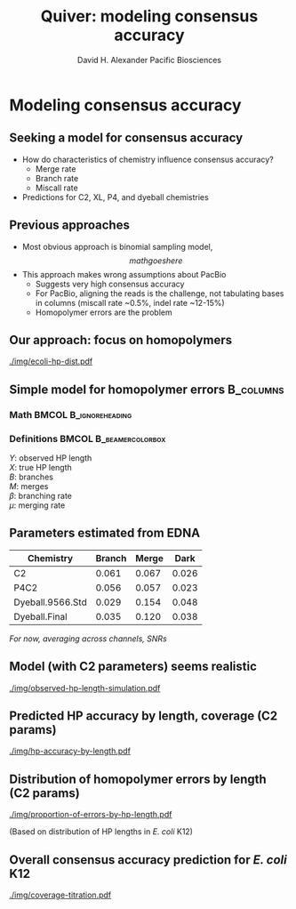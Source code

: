#+TITLE: Quiver: modeling consensus accuracy
#+AUTHOR: David H. Alexander \newline  Pacific Biosciences
#+DESCRIPTION:
#+KEYWORDS:
#+LANGUAGE:  en
#+OPTIONS:   H:3 num:t toc:nil \n:nil @:t ::t |:t ^:t -:t f:t *:t <:t
#+OPTIONS:   TeX:t LaTeX:t skip:nil d:nil todo:t pri:nil tags:not-in-toc
#+INFOJS_OPT: view:nil toc:nil ltoc:t mouse:underline buttons:0 path:http://orgmode.org/org-info.js
#+EXPORT_SELECT_TAGS: export
#+EXPORT_EXCLUDE_TAGS: noexport
#+LINK_UP:
#+LINK_HOME:
#+XSLT:
#+LaTeX_HEADER: \usepackage{mathpple}
#+LaTeX_HEADER: \usepackage{dsfont}
#+LaTeX_HEADER: \usepackage{amsmath}
#+LaTeX_HEADER: \usepackage{setspace}
#+LaTeX_HEADER: \newcommand{\R}{\textsuperscript{\textregistered}}
#+LaTeX_CLASS: beamer
#+LaTeX_CLASS_OPTIONS: [serif,11pt]
#+STARTUP: beamer
#+BEAMER_FRAME_LEVEL: 2
#+COLUMNS: %40ITEM %10BEAMER_env(Env) %9BEAMER_envargs(Env Args) %4BEAMER_col(Col) %10BEAMER_extra(Extra)


* Modeling consensus accuracy

** Seeking a model for consensus accuracy
   - How do characteristics of chemistry influence consensus accuracy?
     - Merge rate
     - Branch rate
     - Miscall rate
   - Predictions for C2, XL, P4, and dyeball chemistries

** Previous approaches
   - Most obvious approach is binomial sampling model,
     $$math goes here$$
   - This approach makes wrong assumptions about PacBio
     - Suggests very high consensus accuracy
     - For PacBio, aligning the reads is the challenge, not tabulating
       bases in columns (miscall rate ~0.5%, indel rate ~12-15%)
     - Homopolymer errors are the problem

** Our approach: focus on homopolymers
   #+CAPTION: /E. coli/ K12 homopolymer length distribution
   [[./img/ecoli-hp-dist.pdf]]


** Simple model for homopolymer errors                            :B_columns:
   :PROPERTIES:
   :BEAMER_env: columns
   :END:

*** Math                                              :BMCOL:B_ignoreheading:
    :PROPERTIES:
    :BEAMER_col: 3in
    :BEAMER_env: ignoreheading
    :END:
    \begin{doublespacing}
    \begin{gather*}
    Y = X + B - M; \\
    B \sim \mathrm{Bin}(X, \beta); \\
    M \sim \mathrm{Bin}(X-1, \mu); \\
    B \perp M
    \end{gather*}
    \end{doublespacing}
    \vspace{0.3in}

*** Definitions                                      :BMCOL:B_beamercolorbox:
    :PROPERTIES:
    :BEAMER_col: 2in
    :BEAMER_env: beamercolorbox
    :END:
    $Y$: observed HP length \\
    $X$: true HP length \\
    $B$: branches \\
    $M$: merges \\
    $\beta$: branching rate \\
    $\mu$: merging rate \\

** Parameters estimated from EDNA
   | Chemistry        | Branch | Merge |  Dark |
   |------------------+--------+-------+-------|
   | C2               |  0.061 | 0.067 | 0.026 |
   | P4C2             |  0.056 | 0.057 | 0.023 |
   | Dyeball.9566.Std |  0.029 | 0.154 | 0.048 |
   | Dyeball.Final    |  0.035 | 0.120 | 0.038 |

   /For now, averaging across channels, SNRs/


** Model (with C2 parameters) seems realistic
   #+ATTR_LaTeX: width=3.5in
    #+CAPTION: Monte-Carlo simulated observed HP length distribution
   [[./img/observed-hp-length-simulation.pdf]]

** Predicted HP accuracy by length, coverage (C2 params)
   #+ATTR_LaTeX: width=4.5in
   [[./img/hp-accuracy-by-length.pdf]]

** Distribution of homopolymer errors by length (C2 params)
   #+ATTR_LaTeX: width=4.5in
   [[./img/proportion-of-errors-by-hp-length.pdf]]

   (Based on distribution of HP lengths in /E. coli/ K12)

** Overall consensus accuracy prediction for /E. coli/ K12
   #+ATTR_LaTeX: width=4.5in
   [[./img/coverage-titration.pdf]]
